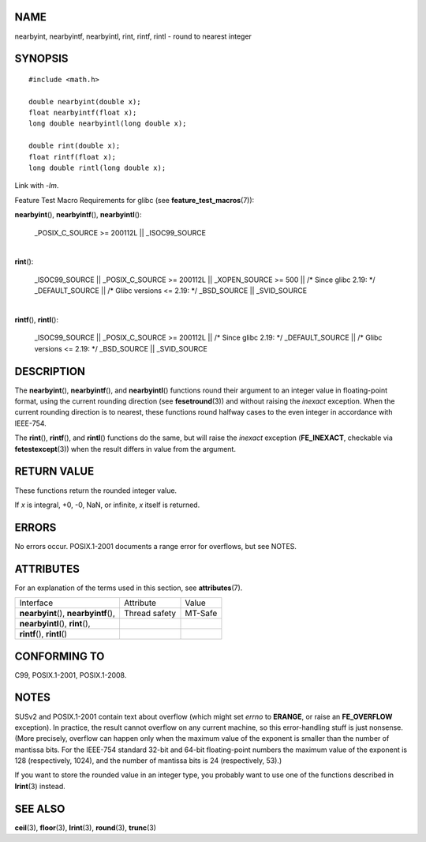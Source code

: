 NAME
====

nearbyint, nearbyintf, nearbyintl, rint, rintf, rintl - round to nearest
integer

SYNOPSIS
========

::

   #include <math.h>

   double nearbyint(double x);
   float nearbyintf(float x);
   long double nearbyintl(long double x);

   double rint(double x);
   float rintf(float x);
   long double rintl(long double x);

Link with *-lm*.

Feature Test Macro Requirements for glibc (see
**feature_test_macros**\ (7)):

**nearbyint**\ (), **nearbyintf**\ (), **nearbyintl**\ ():

   \_POSIX_C_SOURCE >= 200112L \|\| \_ISOC99_SOURCE

| 
| **rint**\ ():

   \_ISOC99_SOURCE \|\| \_POSIX_C_SOURCE >= 200112L \|\| \_XOPEN_SOURCE
   >= 500 \|\| /\* Since glibc 2.19: \*/ \_DEFAULT_SOURCE \|\| /\* Glibc
   versions <= 2.19: \*/ \_BSD_SOURCE \|\| \_SVID_SOURCE

| 
| **rintf**\ (), **rintl**\ ():

   \_ISOC99_SOURCE \|\| \_POSIX_C_SOURCE >= 200112L \|\| /\* Since glibc
   2.19: \*/ \_DEFAULT_SOURCE \|\| /\* Glibc versions <= 2.19: \*/
   \_BSD_SOURCE \|\| \_SVID_SOURCE

DESCRIPTION
===========

The **nearbyint**\ (), **nearbyintf**\ (), and **nearbyintl**\ ()
functions round their argument to an integer value in floating-point
format, using the current rounding direction (see **fesetround**\ (3))
and without raising the *inexact* exception. When the current rounding
direction is to nearest, these functions round halfway cases to the even
integer in accordance with IEEE-754.

The **rint**\ (), **rintf**\ (), and **rintl**\ () functions do the
same, but will raise the *inexact* exception (**FE_INEXACT**, checkable
via **fetestexcept**\ (3)) when the result differs in value from the
argument.

RETURN VALUE
============

These functions return the rounded integer value.

If *x* is integral, +0, -0, NaN, or infinite, *x* itself is returned.

ERRORS
======

No errors occur. POSIX.1-2001 documents a range error for overflows, but
see NOTES.

ATTRIBUTES
==========

For an explanation of the terms used in this section, see
**attributes**\ (7).

====================================== ============= =======
Interface                              Attribute     Value
**nearbyint**\ (), **nearbyintf**\ (), Thread safety MT-Safe
**nearbyintl**\ (), **rint**\ (),                    
**rintf**\ (), **rintl**\ ()                         
====================================== ============= =======

CONFORMING TO
=============

C99, POSIX.1-2001, POSIX.1-2008.

NOTES
=====

SUSv2 and POSIX.1-2001 contain text about overflow (which might set
*errno* to **ERANGE**, or raise an **FE_OVERFLOW** exception). In
practice, the result cannot overflow on any current machine, so this
error-handling stuff is just nonsense. (More precisely, overflow can
happen only when the maximum value of the exponent is smaller than the
number of mantissa bits. For the IEEE-754 standard 32-bit and 64-bit
floating-point numbers the maximum value of the exponent is 128
(respectively, 1024), and the number of mantissa bits is 24
(respectively, 53).)

If you want to store the rounded value in an integer type, you probably
want to use one of the functions described in **lrint**\ (3) instead.

SEE ALSO
========

**ceil**\ (3), **floor**\ (3), **lrint**\ (3), **round**\ (3),
**trunc**\ (3)
